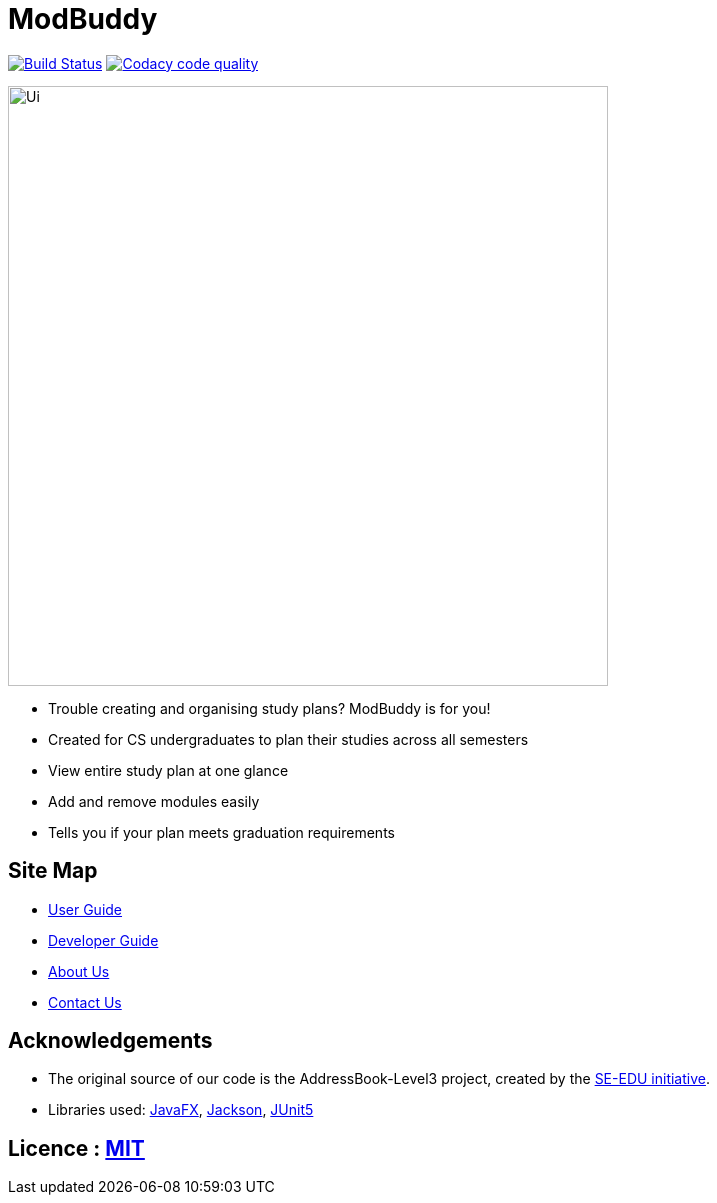 = ModBuddy
ifdef::env-github,env-browser[:relfileprefix: docs/]

https://travis-ci.com/AY1920S1-CS2103-F09-3/main[image:https://travis-ci.com/AY1920S1-CS2103-F09-3/main.svg?branch=master[Build Status]]
image:https://api.codacy.com/project/badge/Grade/20e37f4d4e58492388ec4572c072cd91["Codacy code quality", link="https://www.codacy.com/manual/andyylam/main?utm_source=github.com&utm_medium=referral&utm_content=AY1920S1-CS2103-F09-3/main&utm_campaign=Badge_Grade"]

ifdef::env-github[]
image::docs/images/Ui.png[width="600"]
endif::[]

ifndef::env-github[]
image::images/Ui.png[width="600"]
endif::[]

* Trouble creating and organising study plans? ModBuddy is for you!
* Created for CS undergraduates to plan their studies across all semesters
* View entire study plan at one glance
* Add and remove modules easily
* Tells you if your plan meets graduation requirements

== Site Map

* <<UserGuide#, User Guide>>
* <<DeveloperGuide#, Developer Guide>>
* <<AboutUs#, About Us>>
* <<ContactUs#, Contact Us>>

== Acknowledgements

* The original source of our code is the AddressBook-Level3 project, created by the https://se-education.org[SE-EDU initiative].
* Libraries used: https://openjfx.io/[JavaFX], https://github.com/FasterXML/jackson[Jackson], https://github.com/junit-team/junit5[JUnit5]

== Licence : link:LICENSE[MIT]
